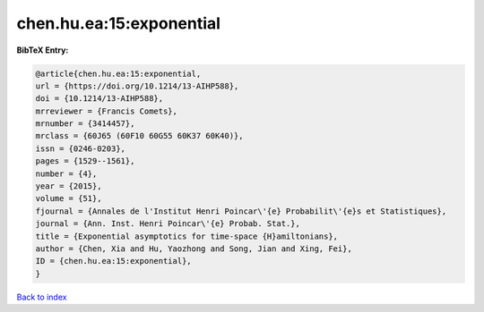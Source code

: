chen.hu.ea:15:exponential
=========================

.. :cite:t:`chen.hu.ea:15:exponential`

.. bibliography:: ../../All.bib

**BibTeX Entry:**

.. code-block:: bibtex

   @article{chen.hu.ea:15:exponential,
   url = {https://doi.org/10.1214/13-AIHP588},
   doi = {10.1214/13-AIHP588},
   mrreviewer = {Francis Comets},
   mrnumber = {3414457},
   mrclass = {60J65 (60F10 60G55 60K37 60K40)},
   issn = {0246-0203},
   pages = {1529--1561},
   number = {4},
   year = {2015},
   volume = {51},
   fjournal = {Annales de l'Institut Henri Poincar\'{e} Probabilit\'{e}s et Statistiques},
   journal = {Ann. Inst. Henri Poincar\'{e} Probab. Stat.},
   title = {Exponential asymptotics for time-space {H}amiltonians},
   author = {Chen, Xia and Hu, Yaozhong and Song, Jian and Xing, Fei},
   ID = {chen.hu.ea:15:exponential},
   }

`Back to index <../index>`_
